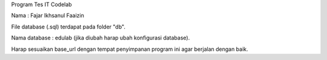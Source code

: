 Program Tes IT Codelab

Nama : Fajar Ikhsanul Faaizin

File database (.sql) terdapat pada folder "db".


Nama database : edulab (jika diubah harap ubah konfigurasi database).


Harap sesuaikan base_url dengan tempat penyimpanan program ini agar berjalan dengan baik.
